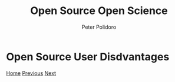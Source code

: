 #+title: Open Source Open Science
#+AUTHOR: Peter Polidoro
#+EMAIL: peter@polidoro.io

* Open Source User Disdvantages

#+attr_html: :width 640px
#+ATTR_HTML: :align center
[[./developer-disadvantages.org][file:img/user-disadvantages.png]]

[[./index.org][Home]] [[./user-advantages.org][Previous]] [[./developer-disadvantages.org][Next]]

